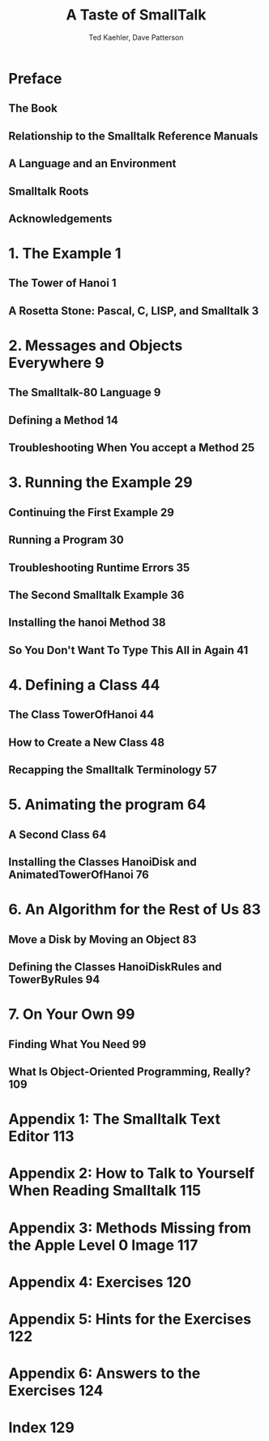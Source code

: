 #+TITLE: A Taste of SmallTalk
#+AUTHOR: Ted Kaehler, Dave Patterson
#+STARTUP: entitiespretty
#+STARTUP: indent
#+STARTUP: overview

* Preface
** The Book
** Relationship to the Smalltalk Reference Manuals
** A Language and an Environment
** Smalltalk Roots
** Acknowledgements

* 1. The Example 1
** The Tower of Hanoi 1
** A Rosetta Stone: Pascal, C, LISP, and Smalltalk 3

* 2. Messages and Objects Everywhere 9
** The Smalltalk-80 Language 9
** Defining a Method 14
** Troubleshooting When You accept a Method 25

* 3. Running the Example 29
** Continuing the First Example 29
** Running a Program 30
** Troubleshooting Runtime Errors 35
** The Second Smalltalk Example 36
** Installing the hanoi Method 38
** So You Don't Want To Type This All in Again 41

* 4. Defining a Class 44
** The Class TowerOfHanoi 44
** How to Create a New Class 48
** Recapping the Smalltalk Terminology 57

* 5. Animating the program 64
**  A Second Class 64
**  Installing the Classes HanoiDisk and AnimatedTowerOfHanoi 76

* 6. An Algorithm for the Rest of Us 83
**  Move a Disk by Moving an Object 83
**  Defining the Classes HanoiDiskRules and TowerByRules 94

* 7. On Your Own 99
** Finding What You Need 99
** What Is Object-Oriented Programming, Really? 109

* Appendix 1: The Smalltalk Text Editor 113

* Appendix 2: How to Talk to Yourself When Reading Smalltalk 115

* Appendix 3: Methods Missing from the Apple Level 0 Image 117

* Appendix 4: Exercises 120

* Appendix 5: Hints for the Exercises 122

* Appendix 6: Answers to the Exercises 124

* Index 129
